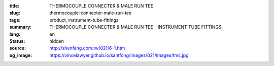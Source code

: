 :title: THERMOCOUPLE CONNECTER & MALE RUN TEE
:slug: thermocouple-connecter-male-run-tee
:tags: product, instrument-tube-fittings
:summary: THERMOCOUPLE CONNECTER & MALE RUN TEE - INSTRUMENT TUBE FITTINGS
:lang: en
:status: hidden
:source: http://shenfang.com.tw/021/6-1.htm
:og_image: https://vincelawyer.github.io/santfong/images/021/images/tmc.jpg
